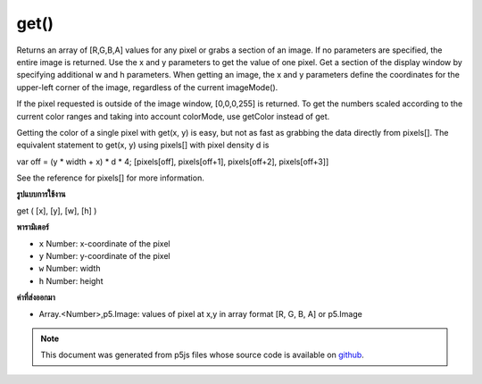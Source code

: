 .. raw:: html

	<script src="https://sketch.netpie.io/widget/p5-widget.js"></script>

get()
=====

Returns an array of [R,G,B,A] values for any pixel or grabs a section of
an image. If no parameters are specified, the entire image is returned.
Use the x and y parameters to get the value of one pixel. Get a section of
the display window by specifying additional w and h parameters. When
getting an image, the x and y parameters define the coordinates for the
upper-left corner of the image, regardless of the current imageMode().

If the pixel requested is outside of the image window, [0,0,0,255] is
returned. To get the numbers scaled according to the current color ranges
and taking into account colorMode, use getColor instead of get.

Getting the color of a single pixel with get(x, y) is easy, but not as fast
as grabbing the data directly from pixels[]. The equivalent statement to
get(x, y) using pixels[] with pixel density d is

var off = (y * width + x) * d * 4;
[pixels[off],
pixels[off+1],
pixels[off+2],
pixels[off+3]]

See the reference for pixels[] for more information.

.. Returns an array of [R,G,B,A] values for any pixel or grabs a section of
.. an image. If no parameters are specified, the entire image is returned.
.. Use the x and y parameters to get the value of one pixel. Get a section of
.. the display window by specifying additional w and h parameters. When
.. getting an image, the x and y parameters define the coordinates for the
.. upper-left corner of the image, regardless of the current imageMode().
.. 
.. If the pixel requested is outside of the image window, [0,0,0,255] is
.. returned. To get the numbers scaled according to the current color ranges
.. and taking into account colorMode, use getColor instead of get.
.. 
.. Getting the color of a single pixel with get(x, y) is easy, but not as fast
.. as grabbing the data directly from pixels[]. The equivalent statement to
.. get(x, y) using pixels[] with pixel density d is
.. 
.. var off = (y * width + x) * d * 4;
.. [pixels[off],
.. pixels[off+1],
.. pixels[off+2],
.. pixels[off+3]]
.. 
.. See the reference for pixels[] for more information.
**รูปแบบการใช้งาน**

get ( [x], [y], [w], [h] )

**พารามิเตอร์**

- ``x``  Number: x-coordinate of the pixel

- ``y``  Number: y-coordinate of the pixel

- ``w``  Number: width

- ``h``  Number: height

.. ``x``  Number: x-coordinate of the pixel
.. ``y``  Number: y-coordinate of the pixel
.. ``w``  Number: width
.. ``h``  Number: height

**ค่าที่ส่งออกมา**

- Array.<Number>,p5.Image: values of pixel at x,y in array format [R, G, B, A] or p5.Image

.. Array.<Number>,p5.Image: values of pixel at x,y in array format [R, G, B, A] or p5.Image

.. raw:: html

	<script type="text/p5" data-autoplay data-hide-sourcecode>
	var img;
	function preload() {
	  img = loadImage("assets/rockies.jpg");
	}
	function setup() {
	  image(img, 0, 0);
	  var c = get();
	  image(c, width/2, 0);
	}

	</script>

	<br><br>

	<script type="text/p5" data-autoplay data-hide-sourcecode>
	
	var img;
	function preload() {
	  img = loadImage("assets/rockies.jpg");
	}
	function setup() {
	  image(img, 0, 0);
	  var c = get(50, 90);
	  fill(c);
	  noStroke();
	  rect(25, 25, 50, 50);
	}

	</script>

	<br><br>

.. note:: This document was generated from p5js files whose source code is available on `github <https://github.com/processing/p5.js>`_.
